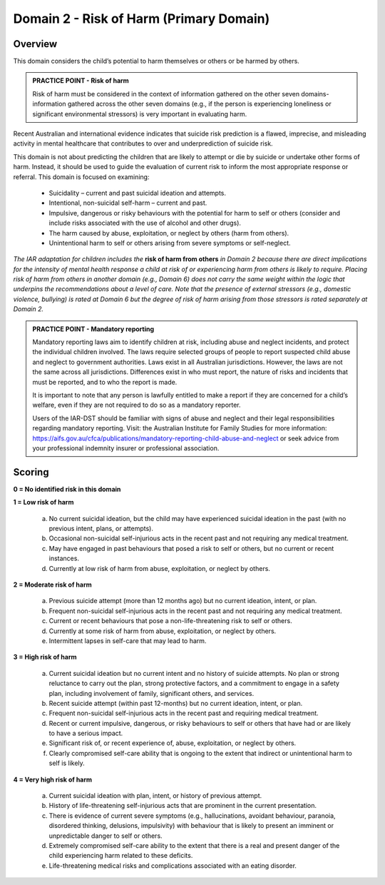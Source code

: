 Domain 2 - Risk of Harm (Primary Domain)
=========================================

Overview
---------

This domain considers the child’s potential to harm themselves or others or be harmed by others.

.. admonition:: PRACTICE POINT - Risk of harm

   Risk of harm must be considered in the context of information gathered on the other seven domains- information gathered across the other seven domains (e.g., if the person is experiencing loneliness or significant environmental stressors) is very important in evaluating harm.

Recent Australian and international evidence indicates that suicide risk prediction is a flawed, imprecise, and misleading activity in mental healthcare that contributes to over and underprediction of suicide risk.

This domain is not about predicting the children that are likely to attempt or die by suicide or undertake other forms of harm. Instead, it should be used to guide the evaluation of current risk to inform the most appropriate response or referral. This domain is focused on examining:

   * Suicidality – current and past suicidal ideation and attempts.
   * Intentional, non-suicidal self-harm – current and past.
   * Impulsive, dangerous or risky behaviours with the potential for harm to self or others (consider and include risks associated with the use of alcohol and other drugs).
   * The harm caused by abuse, exploitation, or neglect by others (harm from others).
   * Unintentional harm to self or others arising from severe symptoms or self-neglect.

*The IAR adaptation for children includes the* **risk of harm from others** *in Domain 2 because there are direct implications for the intensity of mental health response a child at risk of or experiencing harm from others is likely to require. Placing risk of harm from others in another domain (e.g., Domain 6) does not carry the same weight within the logic that underpins the recommendations about a level of care. Note that the presence of external stressors (e.g., domestic violence, bullying) is rated at Domain 6 but the degree of risk of harm arising from those stressors is rated separately at Domain 2.*

.. admonition:: PRACTICE POINT - Mandatory reporting

   Mandatory reporting laws aim to identify children at risk, including abuse and neglect incidents, and protect the individual children involved. The laws require selected groups of people to report suspected child abuse and neglect to government authorities. Laws exist in all Australian jurisdictions. However, the laws are not the same across all jurisdictions. Differences exist in who must report, the nature of risks and incidents that must be reported, and to who the report is made. 
   
   It is important to note that any person is lawfully entitled to make a report if they are concerned for a child’s welfare, even if they are not required to do so as a mandatory reporter.
   
   Users of the IAR-DST should be familiar with signs of abuse and neglect and their legal responsibilities regarding mandatory reporting. Visit: the Australian Institute for Family Studies for more information: https://aifs.gov.au/cfca/publications/mandatory-reporting-child-abuse-and-neglect or seek advice from your professional indemnity insurer or professional association. 
   

Scoring
--------

**0 = No identified risk in this domain**

**1 = Low risk of harm**

   a. No current suicidal ideation, but the child may have experienced suicidal ideation in the past (with no previous intent, plans, or attempts).

   b.	Occasional non-suicidal self-injurious acts in the recent past and not requiring any medical treatment.

   c.	May have engaged in past behaviours that posed a risk to self or others, but no current or recent instances.

   d.	Currently at low risk of harm from abuse, exploitation, or neglect by others.


**2 = Moderate risk of harm**

   a. Previous suicide attempt (more than 12 months ago) but no current ideation, intent, or plan.

   b.	Frequent non-suicidal self-injurious acts in the recent past and not requiring any medical treatment.

   c.	Current or recent behaviours that pose a non-life-threatening risk to self or others.

   d.	Currently at some risk of harm from abuse, exploitation, or neglect by others.

   e.	Intermittent lapses in self-care that may lead to harm.


**3 = High risk of harm**

   a. Current suicidal ideation but no current intent and no history of suicide attempts. No plan or strong reluctance to carry out the plan, strong protective factors, and a commitment to engage in a safety plan, including involvement of family, significant others, and services. 

   b.	Recent suicide attempt (within past 12-months) but no current ideation, intent, or plan.

   c.	Frequent non-suicidal self-injurious acts in the recent past and requiring medical treatment.

   d.	Recent or current impulsive, dangerous, or risky behaviours to self or others that have had or are likely to have a serious impact. 

   e.	Significant risk of, or recent experience of, abuse, exploitation, or neglect by others. 

   f.	Clearly compromised self-care ability that is ongoing to the extent that indirect or unintentional harm to self is likely. 


**4 = Very high risk of harm**

   a. Current suicidal ideation with plan, intent, or history of previous attempt. 

   b.	History of life-threatening self-injurious acts that are prominent in the current presentation. 

   c.	There is evidence of current severe symptoms (e.g., hallucinations, avoidant behaviour, paranoia, disordered thinking, delusions, impulsivity) with behaviour that is likely to present an imminent or unpredictable danger to self or others.

   d.	Extremely compromised self-care ability to the extent that there is a real and present danger of the child experiencing harm related to these deficits. 

   e.	Life-threatening medical risks and complications associated with an eating disorder. 


